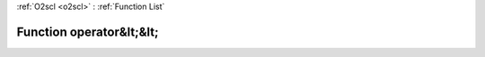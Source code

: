:ref:`O2scl <o2scl>` : :ref:`Function List`

Function operator&lt;&lt;
=========================

.. doxygenfunction:: ::operator&lt;&lt;
